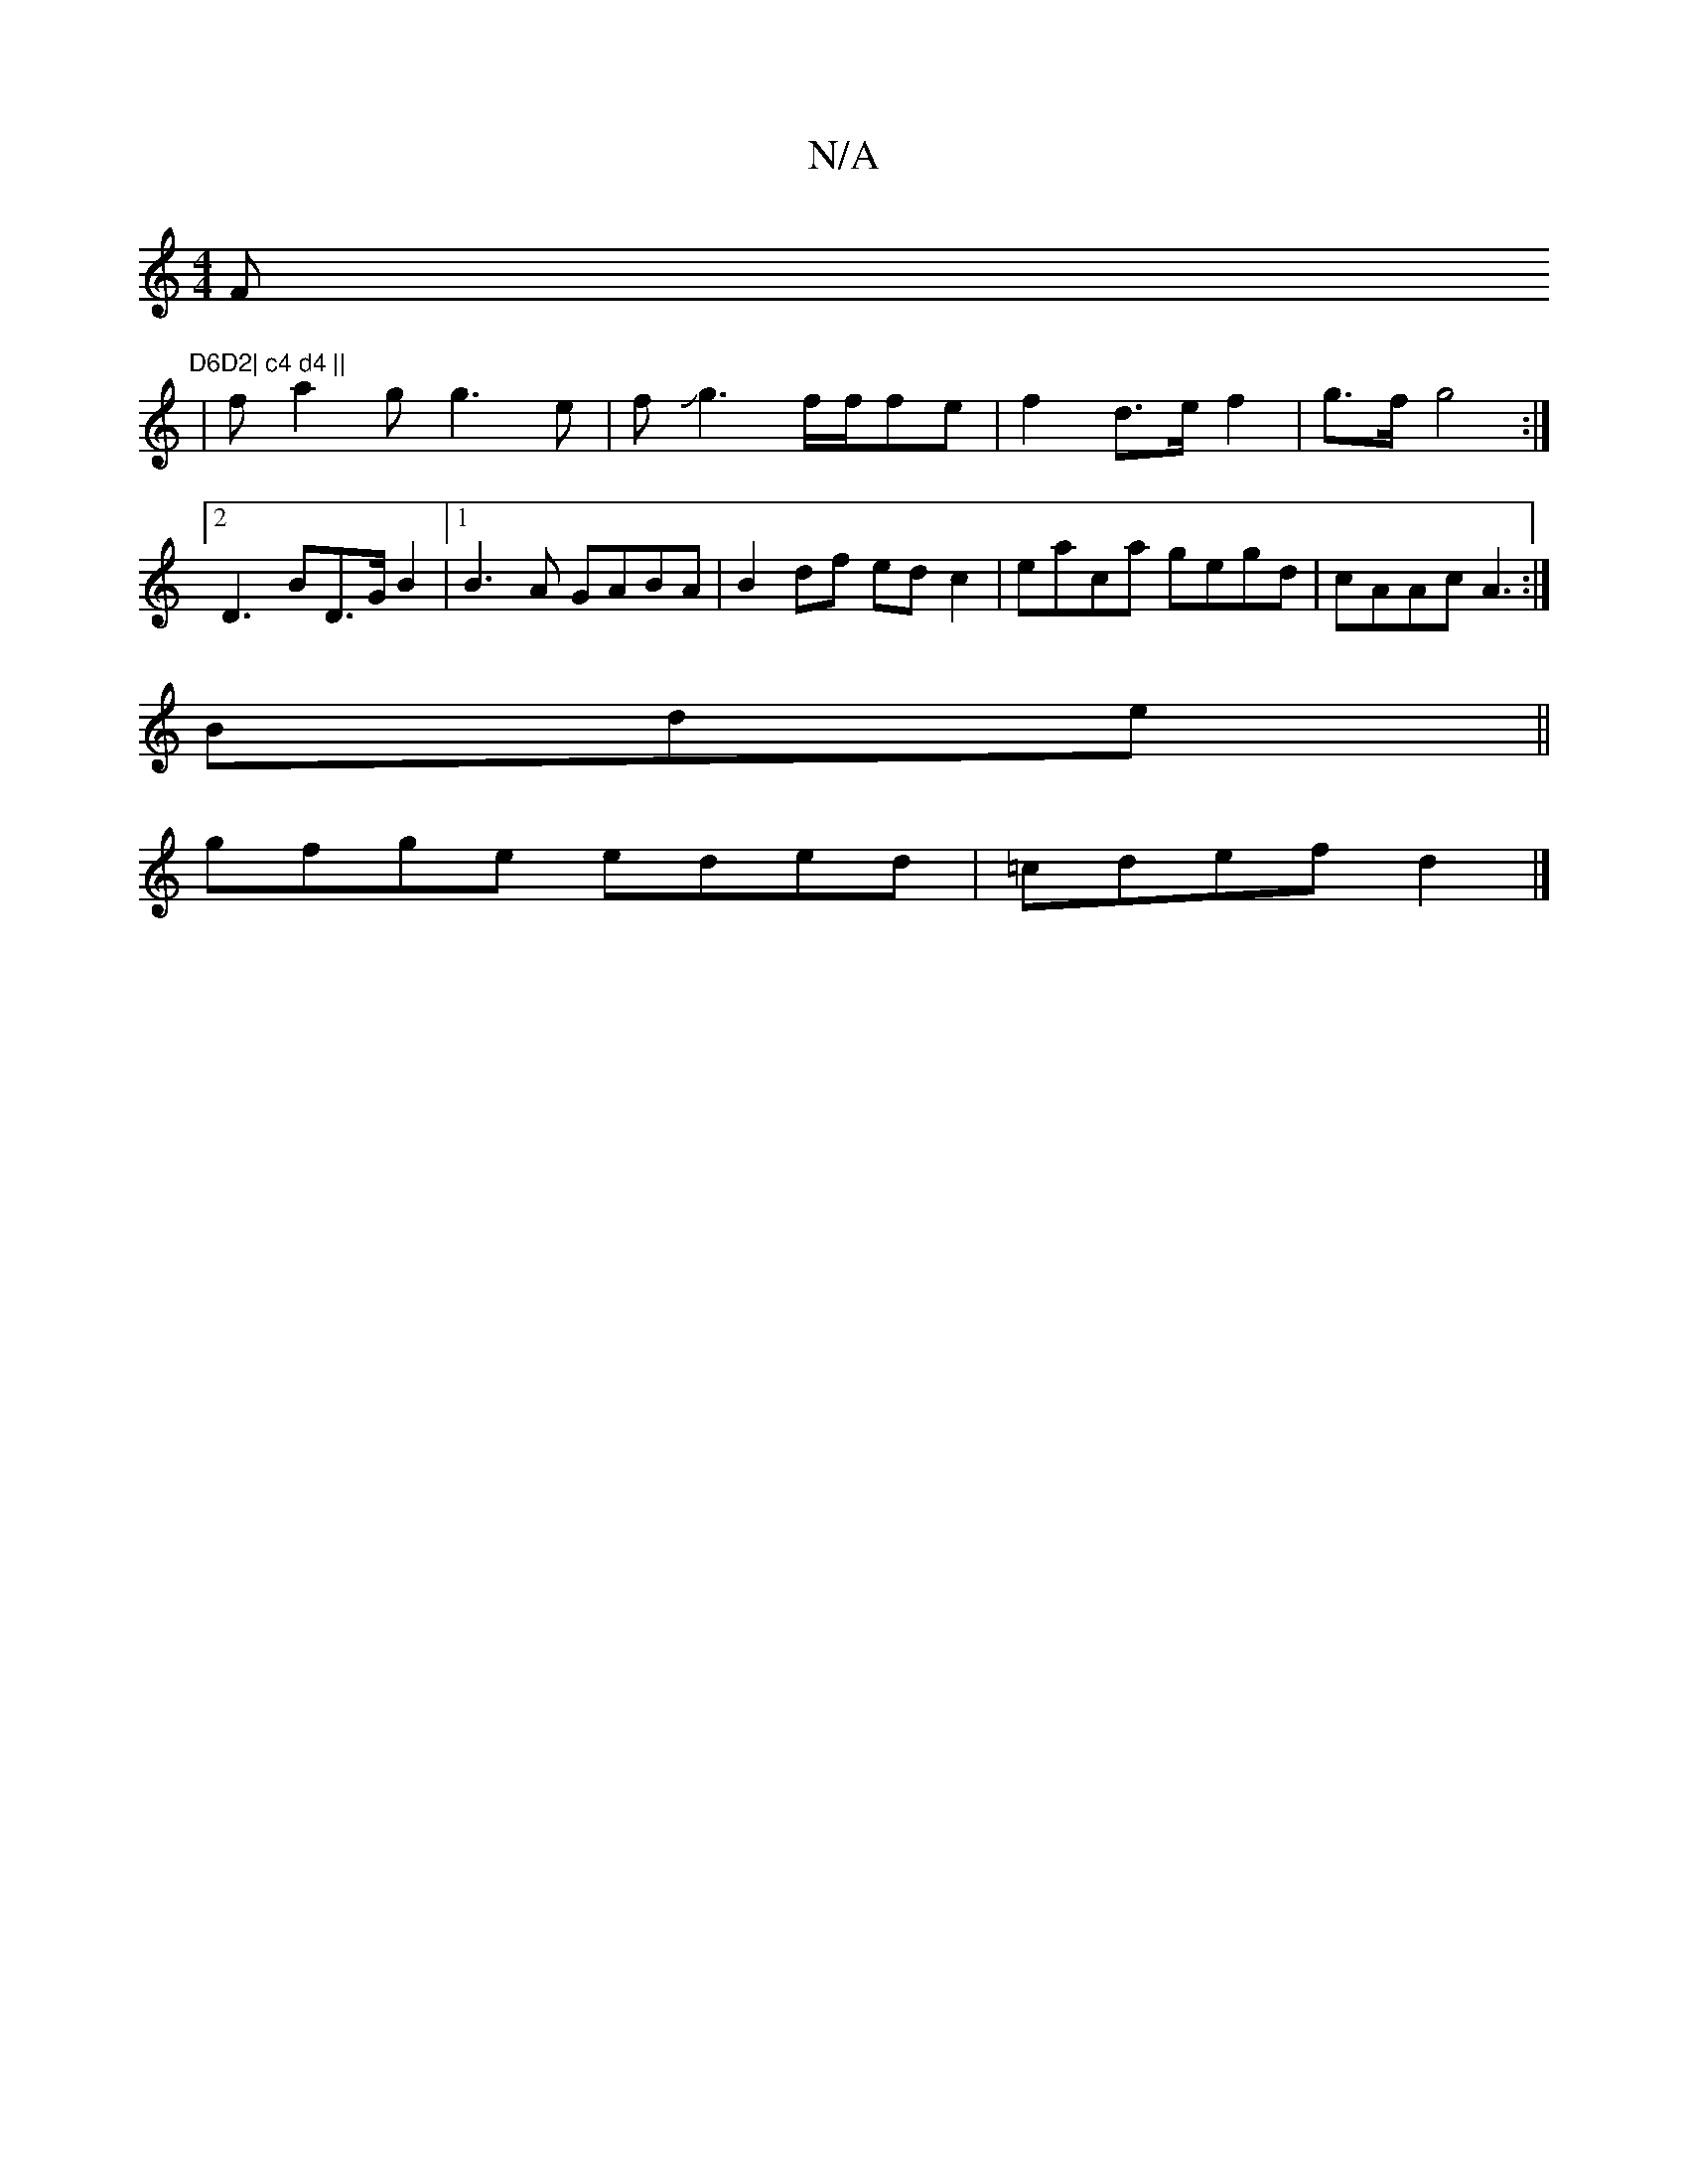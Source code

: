 X:1
T:N/A
M:4/4
R:N/A
K:Cmajor
F"D6D2| c4 d4 ||
|fa2g g3e|fJg3f/2f/2fe | f2 d>e f2 | g>fg4 :|2 D3 BD>GB2 |[1 B3A GABA| B2df edc2|eaca gegd|cAAc A3:|
Bde||
gfge eded|=cdef d2|]

|: dc df afde|edg2 afg^f|
(3gfe de fafd | fg^g gef fg/